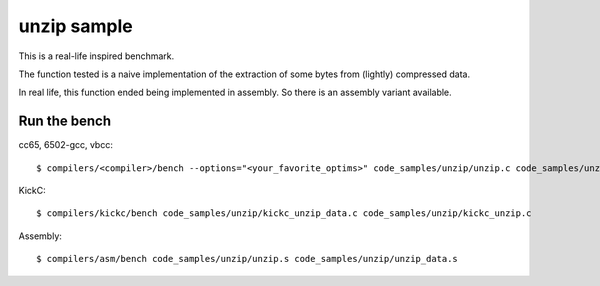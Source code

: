 unzip sample
============

This is a real-life inspired benchmark.

The function tested is a naive implementation of the extraction of some bytes from (lightly) compressed data.

In real life, this function ended being implemented in assembly. So there is an assembly variant available.

Run the bench
-------------

cc65, 6502-gcc, vbcc::

	$ compilers/<compiler>/bench --options="<your_favorite_optims>" code_samples/unzip/unzip.c code_samples/unzip/unzip_data.s

KickC::

	$ compilers/kickc/bench code_samples/unzip/kickc_unzip_data.c code_samples/unzip/kickc_unzip.c

Assembly::

	$ compilers/asm/bench code_samples/unzip/unzip.s code_samples/unzip/unzip_data.s

